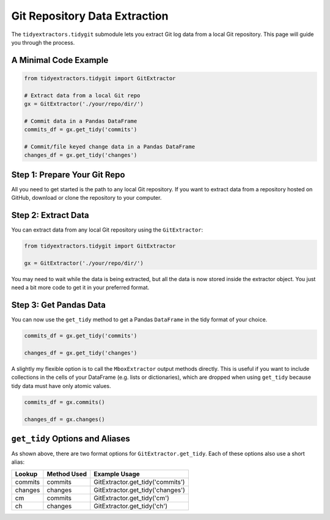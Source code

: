 Git Repository Data Extraction
===============================

The ``tidyextractors.tidygit`` submodule lets you extract Git log data from a local Git repository. This page will guide you through the process.


A Minimal Code Example
------------------------------

.. code-block:: python

  from tidyextractors.tidygit import GitExtractor

  # Extract data from a local Git repo
  gx = GitExtractor('./your/repo/dir/')

  # Commit data in a Pandas DataFrame
  commits_df = gx.get_tidy('commits')

  # Commit/file keyed change data in a Pandas DataFrame
  changes_df = gx.get_tidy('changes')

Step 1: Prepare Your Git Repo
----------------------------------

All you need to get started is the path to any local Git repository. If you want to extract data from a repository hosted on GitHub, download or clone the repository to your computer.

Step 2: Extract Data
-------------------------

You can extract data from any local Git repository using the ``GitExtractor``:

.. code-block:: python

  from tidyextractors.tidygit import GitExtractor

  gx = GitExtractor('./your/repo/dir/')

You may need to wait while the data is being extracted, but all the data is now stored inside the extractor object. You just need a bit more code to get it in your preferred format.

Step 3: Get Pandas Data
--------------------------

You can now use the ``get_tidy`` method to get a Pandas ``DataFrame`` in the tidy format of your choice.

.. code-block:: python

  commits_df = gx.get_tidy('commits')

  changes_df = gx.get_tidy('changes')

A slightly my flexible option is to call the ``MboxExtractor`` output methods directly. This is useful if you want to include collections in the cells of your DataFrame (e.g. lists or dictionaries), which are dropped when using ``get_tidy`` because tidy data must have only atomic values.

.. code-block:: python

  commits_df = gx.commits()

  changes_df = gx.changes()

``get_tidy`` Options and Aliases
----------------------------------

As shown above, there are two format options for ``GitExtractor.get_tidy``. Each of these options  also use a short alias:

+---------+-------------+----------------------------------+
| Lookup  | Method Used | Example Usage                    |
+=========+=============+==================================+
| commits | commits     | GitExtractor.get_tidy('commits') |
+---------+-------------+----------------------------------+
| changes | changes     | GitExtractor.get_tidy('changes') |
+---------+-------------+----------------------------------+
| cm      | commits     | GitExtractor.get_tidy('cm')      |
+---------+-------------+----------------------------------+
| ch      | changes     | GitExtractor.get_tidy('ch')      |
+---------+-------------+----------------------------------+
